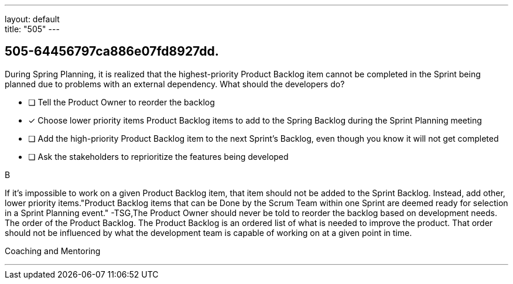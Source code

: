 ---
layout: default + 
title: "505"
---


[#question]
== 505-64456797ca886e07fd8927dd.

****

[#query]
--
During Spring Planning, it is realized that the highest-priority Product Backlog item cannot be completed in the Sprint being planned due to problems with an external dependency. What should the developers do?
--

[#list]
--
* [ ] Tell the Product Owner to reorder the backlog
* [*] Choose lower priority items Product Backlog items to add to the Spring Backlog during the Sprint Planning meeting
* [ ] Add the high-priority Product Backlog item to the next Sprint's Backlog, even though you know it will not get completed
* [ ] Ask the stakeholders to reprioritize the features being developed

--
****

[#answer]
B

[#explanation]
--
If it's impossible to work on a given Product Backlog item, that item should not be added to the Sprint Backlog. Instead, add other, lower priority items."Product Backlog items that can be Done by the Scrum Team within one Sprint are deemed ready for selection in a Sprint Planning event." -TSG,The Product Owner should never be told to reorder the backlog based on development needs. The order of the Product Backlog. The Product Backlog is an ordered list of what is needed to improve the product. That order should not be influenced by what the development team is capable of working on at a given point in time.
--

[#ka]
Coaching and Mentoring

'''


